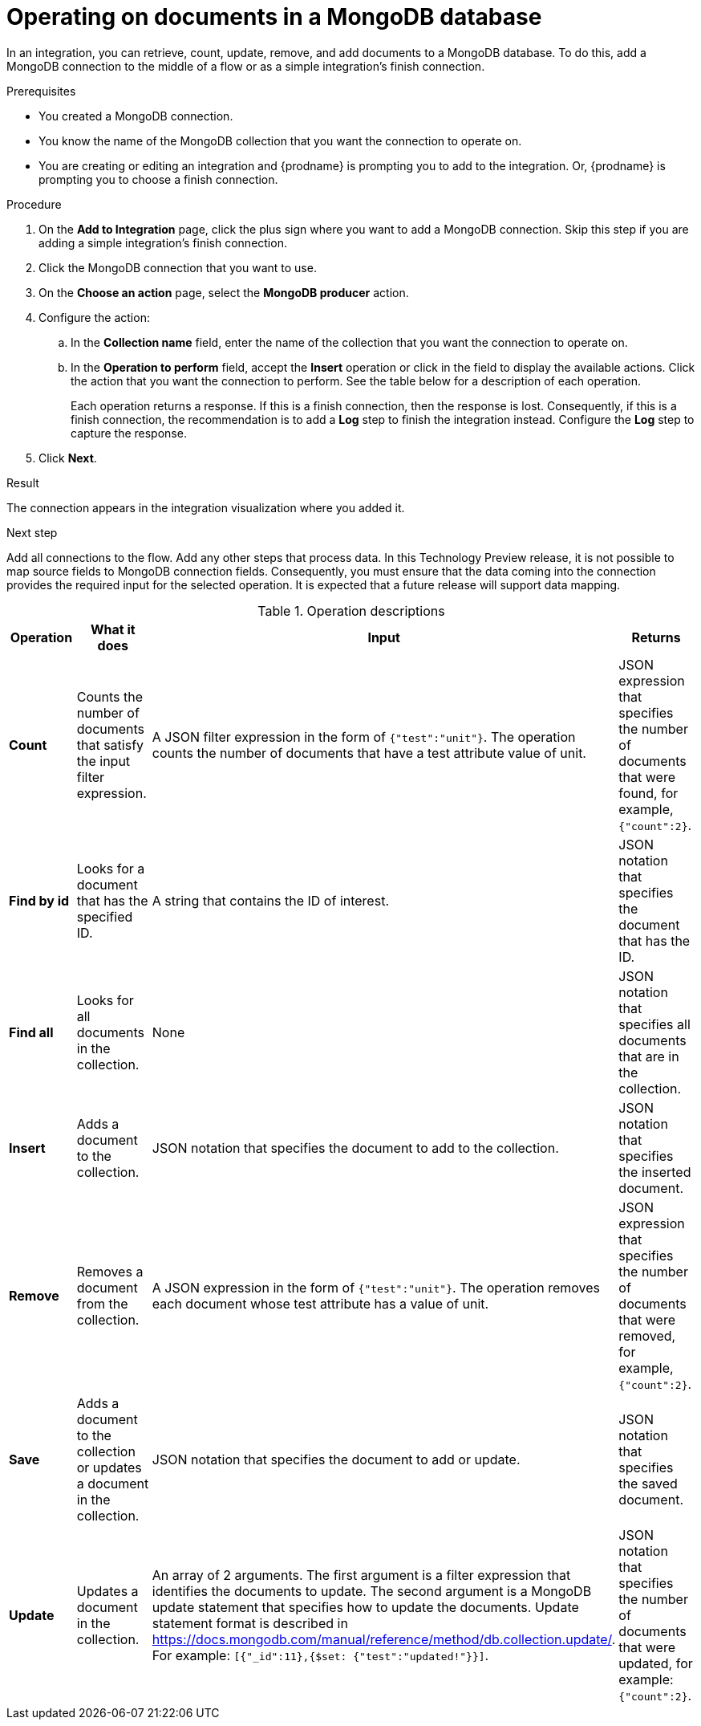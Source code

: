 // This module is included in the following assemblies:
// as_connecting-to-odata.adoc

[id='adding-mongodb-connections-write_{context}']
= Operating on documents in a MongoDB database

In an integration, you can retrieve, count, update, remove, and add
documents to a MongoDB 
database. To do this, add a MongoDB connection to the middle of 
a flow or as a simple integration's finish connection. 

.Prerequisites
* You created a MongoDB connection. 
* You know the name of the MongoDB collection
that you want the connection to operate on.
* You are creating or editing an integration and {prodname} is
prompting you to add to the integration. Or, {prodname} is 
prompting you to choose a finish connection.  

.Procedure

. On the *Add to Integration* page, click the plus sign where you 
want to add a MongoDB connection. Skip this step if you are adding 
a simple integration's finish connection. 
. Click the MongoDB connection that you want to use.  
. On the *Choose an action* page, select the *MongoDB producer* action. 
. Configure the action: 
.. In the *Collection name* field, enter the name of the collection that 
you want the connection to operate on. 
.. In the *Operation to perform* field, accept the *Insert* operation or 
click in the field to display the available actions. Click the action 
that you want the connection to perform. 
See the table below for a description of each operation. 
+
Each operation returns a response. If this is a finish connection, then 
the response is lost. Consequently, if this is a finish connection, 
the recommendation is to add a *Log* step to finish the integration instead. 
Configure the *Log* step to capture the response.

. Click *Next*. 

.Result
The connection appears in the integration visualization where
you added it. 

.Next step
Add all connections to the flow. Add any other steps that process data. 
In this Technology Preview release, it is not possible to map source fields to 
MongoDB connection fields. Consequently, you must ensure that the data 
coming into the connection provides the required input for the selected 
operation. It is expected that a future release will support data mapping.

.Operation descriptions

[options="header"]
[cols="1,1,1,1"]
|===
|Operation
|What it does
|Input
|Returns

|*Count*
|Counts the number of documents that satisfy the input filter expression.
|A JSON filter expression in the form of `{"test":"unit"}`. The operation counts the number of documents that have a test attribute value of unit.
|JSON expression that specifies the number of documents that were found, for example, `{"count":2}`.

|*Find by id*
|Looks for a document that has the specified ID.
|A string that contains the ID of interest. 
|JSON notation that specifies the document that has the ID. 

|*Find all* 
|Looks for all documents in  the collection.
|None
|JSON notation that specifies all documents that are in the collection.

|*Insert*
|Adds a document to the collection. 
|JSON notation that specifies the document to add to the collection.
|JSON notation that specifies the inserted document.

|*Remove*
|Removes a document from the collection. 
|A JSON expression in the form of `{"test":"unit"}`. The operation removes each  document whose test attribute has a value of unit.
|JSON expression that specifies the number of documents that were removed, for example, `{"count":2}`.

|*Save*
|Adds a document to the collection or updates a document in the collection. 
|JSON notation that specifies the document to add or update.
|JSON notation that specifies the saved document.

|*Update*
|Updates a document in the collection. 
|An array of 2 arguments. The first argument is a filter expression that identifies the documents to update. 
The second argument is a MongoDB update statement that specifies how to update the documents. Update statement 
format is described in link:https://docs.mongodb.com/manual/reference/method/db.collection.update/[]. For example: 
`[{"_id":11},{$set: {"test":"updated!"}}]`.
|JSON notation that specifies the number of documents that were updated, for example: `{"count":2}`.

|===
 
